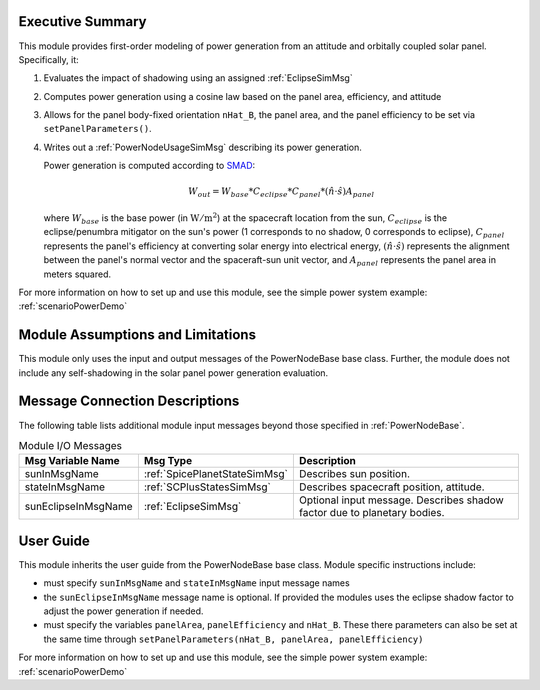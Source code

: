 Executive Summary
-----------------
This module provides first-order modeling of power generation from an attitude and orbitally coupled solar panel. Specifically, it:

1.  Evaluates the impact of shadowing using an assigned :ref:`EclipseSimMsg`
2.  Computes power generation using a cosine law based on the panel area, efficiency, and attitude
3.  Allows for the panel body-fixed orientation ``nHat_B``, the panel area, and the panel efficiency to be set via ``setPanelParameters()``.
4.  Writes out a :ref:`PowerNodeUsageSimMsg` describing its power generation.

    Power generation is computed according to `SMAD <https://www.springer.com/gp/book/9780792309710>`__:

    .. math::

        W_{out} = W_{base} * C_{eclipse} * C_{panel} * (\hat{n}\cdot \hat{s}) A_{panel}

    where :math:`W_{base}` is the base power (in :math:`\mbox{W}/\mbox{m}^2`) at the spacecraft location from the sun, :math:`C_{eclipse}` is the eclipse/penumbra mitigator on the sun's power (1 corresponds to no shadow, 0 corresponds to eclipse), :math:`C_{panel}` represents the panel's efficiency at converting solar energy into electrical energy, :math:`(\hat{n}\cdot \hat{s})` represents the alignment between the panel's normal vector and the spaceraft-sun unit vector, and :math:`A_{panel}` represents the panel area in meters squared.

For more information on how to set up and use this module, see the simple power system example: :ref:`scenarioPowerDemo`

Module Assumptions and Limitations
----------------------------------
This module only uses the input and output messages of the PowerNodeBase base class.  Further, the module does not include any self-shadowing in the solar panel power generation evaluation.

Message Connection Descriptions
-------------------------------
The following table lists additional module input messages beyond those specified in :ref:`PowerNodeBase`.


.. table:: Module I/O Messages
        :widths: 25 25 100

        +-----------------------+---------------------------------+---------------------------------------------------+
        | Msg Variable Name     | Msg Type                        | Description                                       |
        +=======================+=================================+===================================================+
        | sunInMsgName          | :ref:`SpicePlanetStateSimMsg`   | Describes sun position.                           |
        +-----------------------+---------------------------------+---------------------------------------------------+
        | stateInMsgName        | :ref:`SCPlusStatesSimMsg`       | Describes spacecraft position, attitude.          |
        +-----------------------+---------------------------------+---------------------------------------------------+
        | sunEclipseInMsgName   | :ref:`EclipseSimMsg`            | Optional input message. Describes shadow factor   |
        |                       |                                 | due to planetary bodies.                          |
        +-----------------------+---------------------------------+---------------------------------------------------+


User Guide
----------
This module inherits the user guide from the PowerNodeBase base class.  Module specific instructions include:

- must specify ``sunInMsgName`` and ``stateInMsgName`` input message names
- the ``sunEclipseInMsgName`` message name is optional.  If provided the modules uses the eclipse shadow factor to adjust the power generation if needed.
- must specify the variables ``panelArea``, ``panelEfficiency`` and ``nHat_B``.  These there parameters can also be set at the same time through ``setPanelParameters(nHat_B, panelArea, panelEfficiency)``

For more information on how to set up and use this module, see the simple power system example: :ref:`scenarioPowerDemo`
